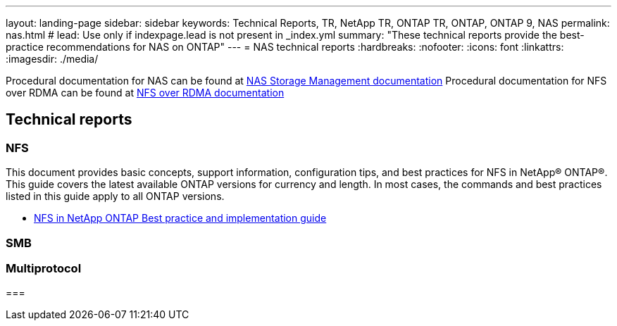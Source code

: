 ---
layout: landing-page
sidebar: sidebar
keywords: Technical Reports, TR, NetApp TR, ONTAP TR, ONTAP, ONTAP 9, NAS
permalink: nas.html
# lead: Use only if indexpage.lead is not present in _index.yml
summary: "These technical reports provide the best-practice recommendations for NAS on ONTAP"
---
= NAS technical reports
:hardbreaks:
:nofooter:
:icons: font
:linkattrs:
:imagesdir: ./media/

Procedural documentation for NAS can be found at link:https://docs.netapp.com/us-en/ontap/nas-management/index.html[NAS Storage Management documentation]
Procedural documentation for NFS over RDMA can be found at link:https://docs.netapp.com/us-en/ontap/nfs-rdma/[NFS over RDMA documentation]

== Technical reports
=== NFS
This document provides basic concepts, support information, configuration tips, and best practices for NFS in NetApp® ONTAP®. This guide covers the latest available ONTAP versions for currency and length. In most cases, the commands and best practices listed in this guide apply to all ONTAP versions.

    - link:https://www.netapp.com/pdf.html?item=/media/10720-tr-4067.pdf[NFS in NetApp ONTAP Best practice and implementation guide]

=== SMB


=== Multiprotocol


=== 